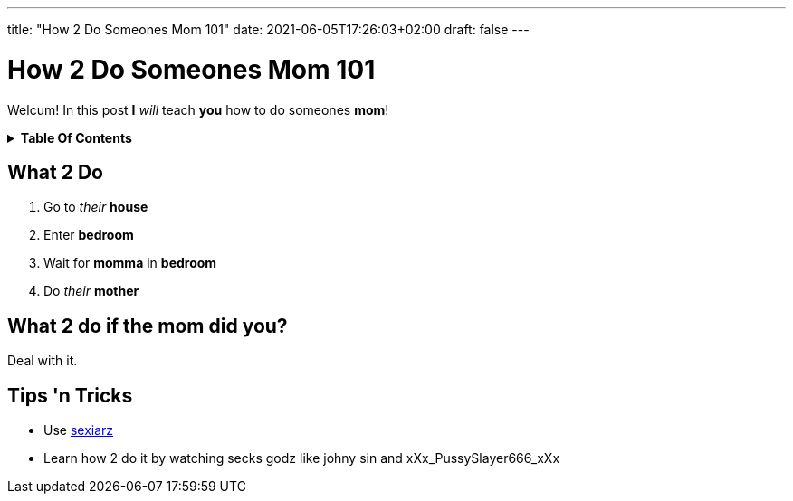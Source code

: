 ---
title: "How 2 Do Someones Mom 101"
date: 2021-06-05T17:26:03+02:00
draft: false
---

= How 2 Do Someones Mom 101
:toc: macro
:toc-title!:

Welcum! In this post *I* _will_ teach *you* how to do someones *mom*!

.*Table Of Contents*
[%collapsible]
====
toc::[]
====

== What 2 Do
. Go to _their_ *house*
. Enter *bedroom*
. Wait for *momma* in *bedroom*
. Do _their_ *mother*

== What 2 do if the mom did you?
Deal with it.

== Tips 'n Tricks
- Use https://sexiarz.pl[sexiarz]
- Learn how 2 do it by watching secks godz like johny sin and xXx_PussySlayer666_xXx
